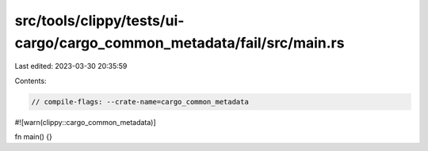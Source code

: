 src/tools/clippy/tests/ui-cargo/cargo_common_metadata/fail/src/main.rs
======================================================================

Last edited: 2023-03-30 20:35:59

Contents:

.. code-block:: rs

    // compile-flags: --crate-name=cargo_common_metadata
#![warn(clippy::cargo_common_metadata)]

fn main() {}


